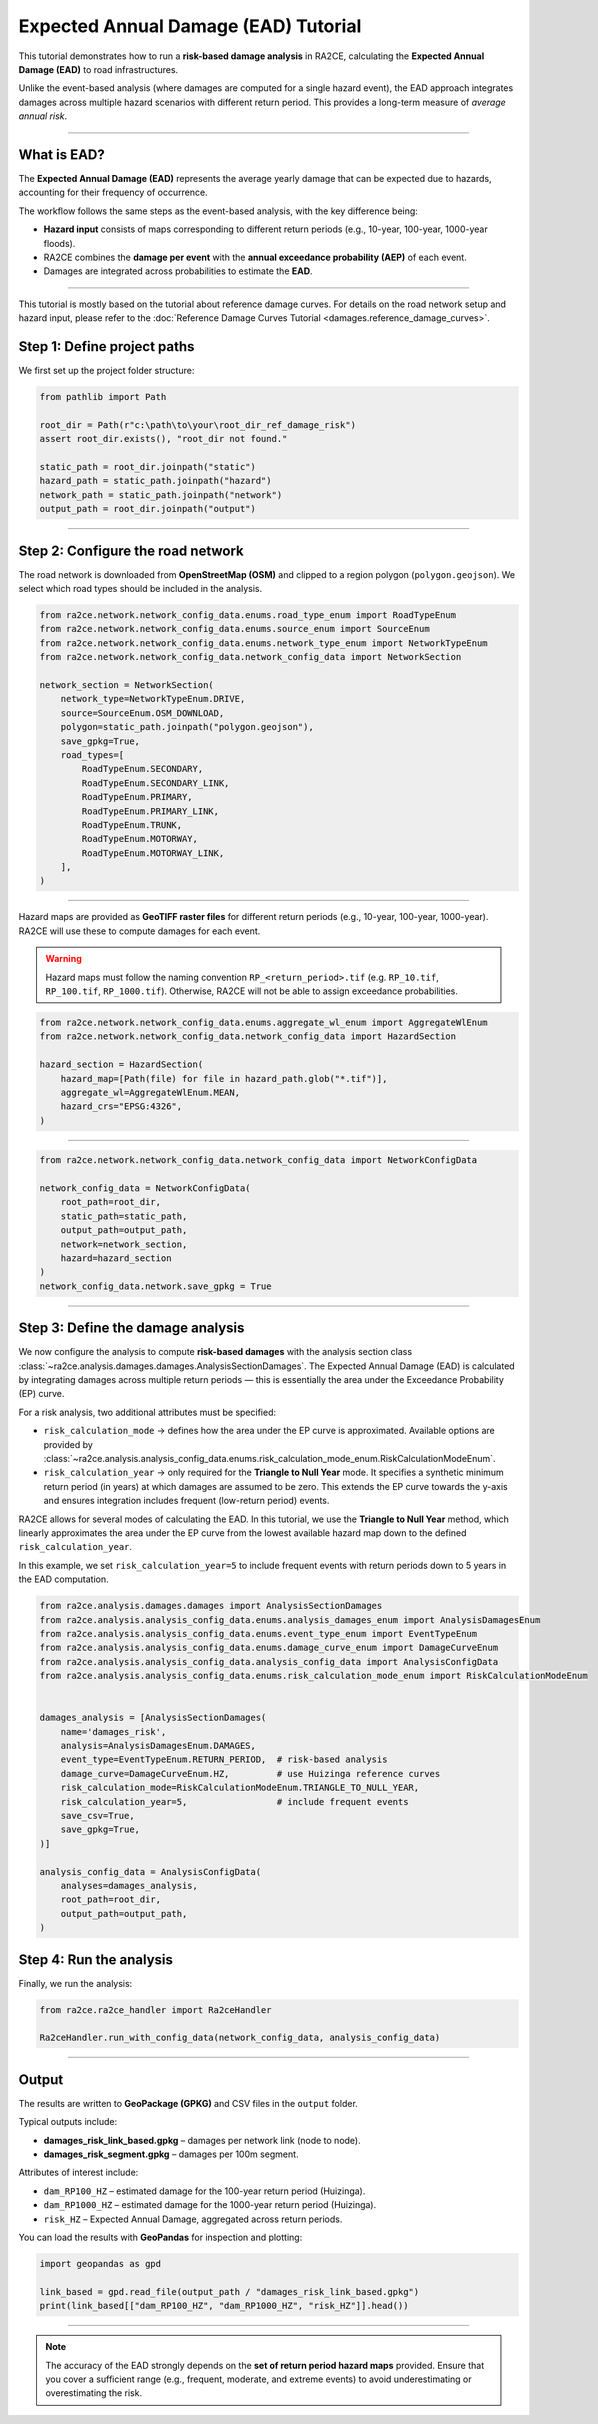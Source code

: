 Expected Annual Damage (EAD) Tutorial
=====================================

This tutorial demonstrates how to run a **risk-based damage analysis** in RA2CE,
calculating the **Expected Annual Damage (EAD)** to road infrastructures.

Unlike the event-based analysis (where damages are computed for a single hazard event),
the EAD approach integrates damages across multiple hazard scenarios with different
return period. This provides a long-term measure of *average annual risk*.

----

What is EAD?
------------

The **Expected Annual Damage (EAD)** represents the average yearly damage that can
be expected due to hazards, accounting for their frequency of occurrence.

The workflow follows the same steps as the event-based analysis, with the key
difference being:

- **Hazard input** consists of maps corresponding to different return periods
  (e.g., 10-year, 100-year, 1000-year floods).
- RA2CE combines the **damage per event** with the **annual exceedance probability (AEP)**
  of each event.
- Damages are integrated across probabilities to estimate the **EAD**.

----

This tutorial is mostly based on the tutorial about reference damage curves. For details on
the road network setup and hazard input, please refer to the :doc:`Reference Damage Curves Tutorial <damages.reference_damage_curves>`.

Step 1: Define project paths
----------------------------

We first set up the project folder structure:

.. code-block:: python

   from pathlib import Path

   root_dir = Path(r"c:\path\to\your\root_dir_ref_damage_risk")
   assert root_dir.exists(), "root_dir not found."

   static_path = root_dir.joinpath("static")
   hazard_path = static_path.joinpath("hazard")
   network_path = static_path.joinpath("network")
   output_path = root_dir.joinpath("output")

----

Step 2: Configure the road network
----------------------------------

The road network is downloaded from **OpenStreetMap (OSM)** and clipped to
a region polygon (``polygon.geojson``). We select which road types should be
included in the analysis.

.. code-block:: python

   from ra2ce.network.network_config_data.enums.road_type_enum import RoadTypeEnum
   from ra2ce.network.network_config_data.enums.source_enum import SourceEnum
   from ra2ce.network.network_config_data.enums.network_type_enum import NetworkTypeEnum
   from ra2ce.network.network_config_data.network_config_data import NetworkSection

   network_section = NetworkSection(
       network_type=NetworkTypeEnum.DRIVE,
       source=SourceEnum.OSM_DOWNLOAD,
       polygon=static_path.joinpath("polygon.geojson"),
       save_gpkg=True,
       road_types=[
           RoadTypeEnum.SECONDARY,
           RoadTypeEnum.SECONDARY_LINK,
           RoadTypeEnum.PRIMARY,
           RoadTypeEnum.PRIMARY_LINK,
           RoadTypeEnum.TRUNK,
           RoadTypeEnum.MOTORWAY,
           RoadTypeEnum.MOTORWAY_LINK,
       ],
   )

----


Hazard maps are provided as **GeoTIFF raster files** for different return periods
(e.g., 10-year, 100-year, 1000-year). RA2CE will use these to compute damages
for each event.

.. warning::
   Hazard maps must follow the naming convention ``RP_<return_period>.tif``
   (e.g. ``RP_10.tif``, ``RP_100.tif``, ``RP_1000.tif``).
   Otherwise, RA2CE will not be able to assign exceedance probabilities.


.. code-block:: python

   from ra2ce.network.network_config_data.enums.aggregate_wl_enum import AggregateWlEnum
   from ra2ce.network.network_config_data.network_config_data import HazardSection

   hazard_section = HazardSection(
       hazard_map=[Path(file) for file in hazard_path.glob("*.tif")],
       aggregate_wl=AggregateWlEnum.MEAN,
       hazard_crs="EPSG:4326",
   )

----


.. code-block:: python

   from ra2ce.network.network_config_data.network_config_data import NetworkConfigData

   network_config_data = NetworkConfigData(
       root_path=root_dir,
       static_path=static_path,
       output_path=output_path,
       network=network_section,
       hazard=hazard_section
   )
   network_config_data.network.save_gpkg = True

----

Step 3: Define the damage analysis
----------------------------------

We now configure the analysis to compute **risk-based damages** with the analysis section class
:class:`~ra2ce.analysis.damages.damages.AnalysisSectionDamages`.
The Expected Annual Damage (EAD) is calculated by integrating damages across multiple return periods —
this is essentially the area under the Exceedance Probability (EP) curve.

For a risk analysis, two additional attributes must be specified:

- ``risk_calculation_mode`` → defines how the area under the EP curve is approximated.
  Available options are provided by
  :class:`~ra2ce.analysis.analysis_config_data.enums.risk_calculation_mode_enum.RiskCalculationModeEnum`.
- ``risk_calculation_year`` → only required for the **Triangle to Null Year** mode.
  It specifies a synthetic minimum return period (in years) at which damages are assumed to be zero.
  This extends the EP curve towards the y-axis and ensures integration includes frequent (low-return period) events.

RA2CE allows for several modes of calculating the EAD.
In this tutorial, we use the **Triangle to Null Year** method, which linearly approximates the
area under the EP curve from the lowest available hazard map down to the defined ``risk_calculation_year``.


.. image:: /_resources/triangle_to_null.png
   :alt:
   :align: center
   :width: 100%

In this example, we set ``risk_calculation_year=5`` to include frequent events
with return periods down to 5 years in the EAD computation.

.. code-block:: python

   from ra2ce.analysis.damages.damages import AnalysisSectionDamages
   from ra2ce.analysis.analysis_config_data.enums.analysis_damages_enum import AnalysisDamagesEnum
   from ra2ce.analysis.analysis_config_data.enums.event_type_enum import EventTypeEnum
   from ra2ce.analysis.analysis_config_data.enums.damage_curve_enum import DamageCurveEnum
   from ra2ce.analysis.analysis_config_data.analysis_config_data import AnalysisConfigData
   from ra2ce.analysis.analysis_config_data.enums.risk_calculation_mode_enum import RiskCalculationModeEnum


   damages_analysis = [AnalysisSectionDamages(
       name='damages_risk',
       analysis=AnalysisDamagesEnum.DAMAGES,
       event_type=EventTypeEnum.RETURN_PERIOD,  # risk-based analysis
       damage_curve=DamageCurveEnum.HZ,         # use Huizinga reference curves
       risk_calculation_mode=RiskCalculationModeEnum.TRIANGLE_TO_NULL_YEAR,
       risk_calculation_year=5,                 # include frequent events
       save_csv=True,
       save_gpkg=True,
   )]

   analysis_config_data = AnalysisConfigData(
       analyses=damages_analysis,
       root_path=root_dir,
       output_path=output_path,
   )


Step 4: Run the analysis
------------------------

Finally, we run the analysis:

.. code-block:: python

   from ra2ce.ra2ce_handler import Ra2ceHandler

   Ra2ceHandler.run_with_config_data(network_config_data, analysis_config_data)

----

Output
------

The results are written to **GeoPackage (GPKG)** and CSV files in the ``output`` folder.

Typical outputs include:

- **damages_risk_link_based.gpkg** – damages per network link (node to node).
- **damages_risk_segment.gpkg** – damages per 100m segment.

Attributes of interest include:

- ``dam_RP100_HZ`` – estimated damage for the 100-year return period (Huizinga).
- ``dam_RP1000_HZ`` – estimated damage for the 1000-year return period (Huizinga).
- ``risk_HZ`` – Expected Annual Damage, aggregated across return periods.

You can load the results with **GeoPandas** for inspection and plotting:

.. code-block:: python

   import geopandas as gpd

   link_based = gpd.read_file(output_path / "damages_risk_link_based.gpkg")
   print(link_based[["dam_RP100_HZ", "dam_RP1000_HZ", "risk_HZ"]].head())

----

.. note::

   The accuracy of the EAD strongly depends on the **set of return period hazard maps** provided.
   Ensure that you cover a sufficient range (e.g., frequent, moderate, and extreme events)
   to avoid underestimating or overestimating the risk.
